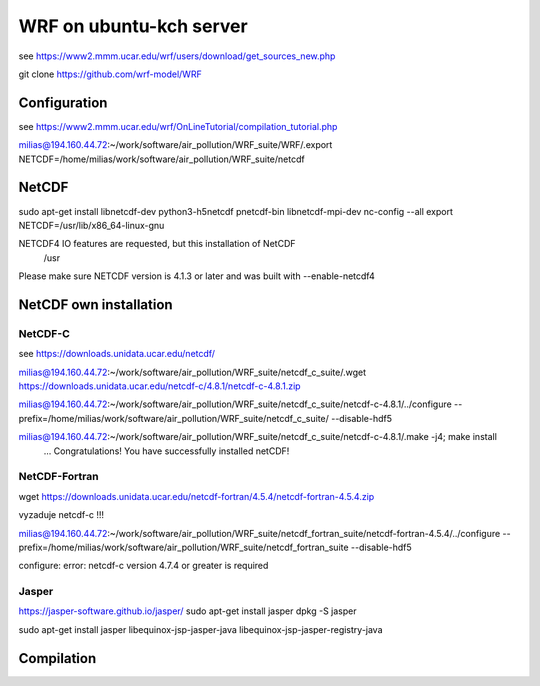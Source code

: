 ========================
WRF on ubuntu-kch server
========================

see  https://www2.mmm.ucar.edu/wrf/users/download/get_sources_new.php

git clone https://github.com/wrf-model/WRF

Configuration
-------------
see https://www2.mmm.ucar.edu/wrf/OnLineTutorial/compilation_tutorial.php

milias@194.160.44.72:~/work/software/air_pollution/WRF_suite/WRF/.export NETCDF=/home/milias/work/software/air_pollution/WRF_suite/netcdf




NetCDF
------
sudo apt-get install  libnetcdf-dev python3-h5netcdf pnetcdf-bin libnetcdf-mpi-dev
nc-config --all
export NETCDF=/usr/lib/x86_64-linux-gnu


NETCDF4 IO features are requested, but this installation of NetCDF
  /usr
Please make sure NETCDF version is 4.1.3 or later and was built with
--enable-netcdf4

NetCDF own installation
-----------------------

NetCDF-C
~~~~~~~~

see https://downloads.unidata.ucar.edu/netcdf/


milias@194.160.44.72:~/work/software/air_pollution/WRF_suite/netcdf_c_suite/.wget https://downloads.unidata.ucar.edu/netcdf-c/4.8.1/netcdf-c-4.8.1.zip

milias@194.160.44.72:~/work/software/air_pollution/WRF_suite/netcdf_c_suite/netcdf-c-4.8.1/../configure --prefix=/home/milias/work/software/air_pollution/WRF_suite/netcdf_c_suite/  --disable-hdf5

milias@194.160.44.72:~/work/software/air_pollution/WRF_suite/netcdf_c_suite/netcdf-c-4.8.1/.make -j4; make install
 ... Congratulations! You have successfully installed netCDF! 

NetCDF-Fortran
~~~~~~~~~~~~~~
wget https://downloads.unidata.ucar.edu/netcdf-fortran/4.5.4/netcdf-fortran-4.5.4.zip

vyzaduje netcdf-c !!!

milias@194.160.44.72:~/work/software/air_pollution/WRF_suite/netcdf_fortran_suite/netcdf-fortran-4.5.4/../configure  --prefix=/home/milias/work/software/air_pollution/WRF_suite/netcdf_fortran_suite --disable-hdf5

configure: error: netcdf-c version 4.7.4 or greater is required




Jasper
~~~~~~
https://jasper-software.github.io/jasper/
sudo apt-get install jasper
dpkg -S jasper

sudo apt-get install  jasper libequinox-jsp-jasper-java  libequinox-jsp-jasper-registry-java 



Compilation
-----------









